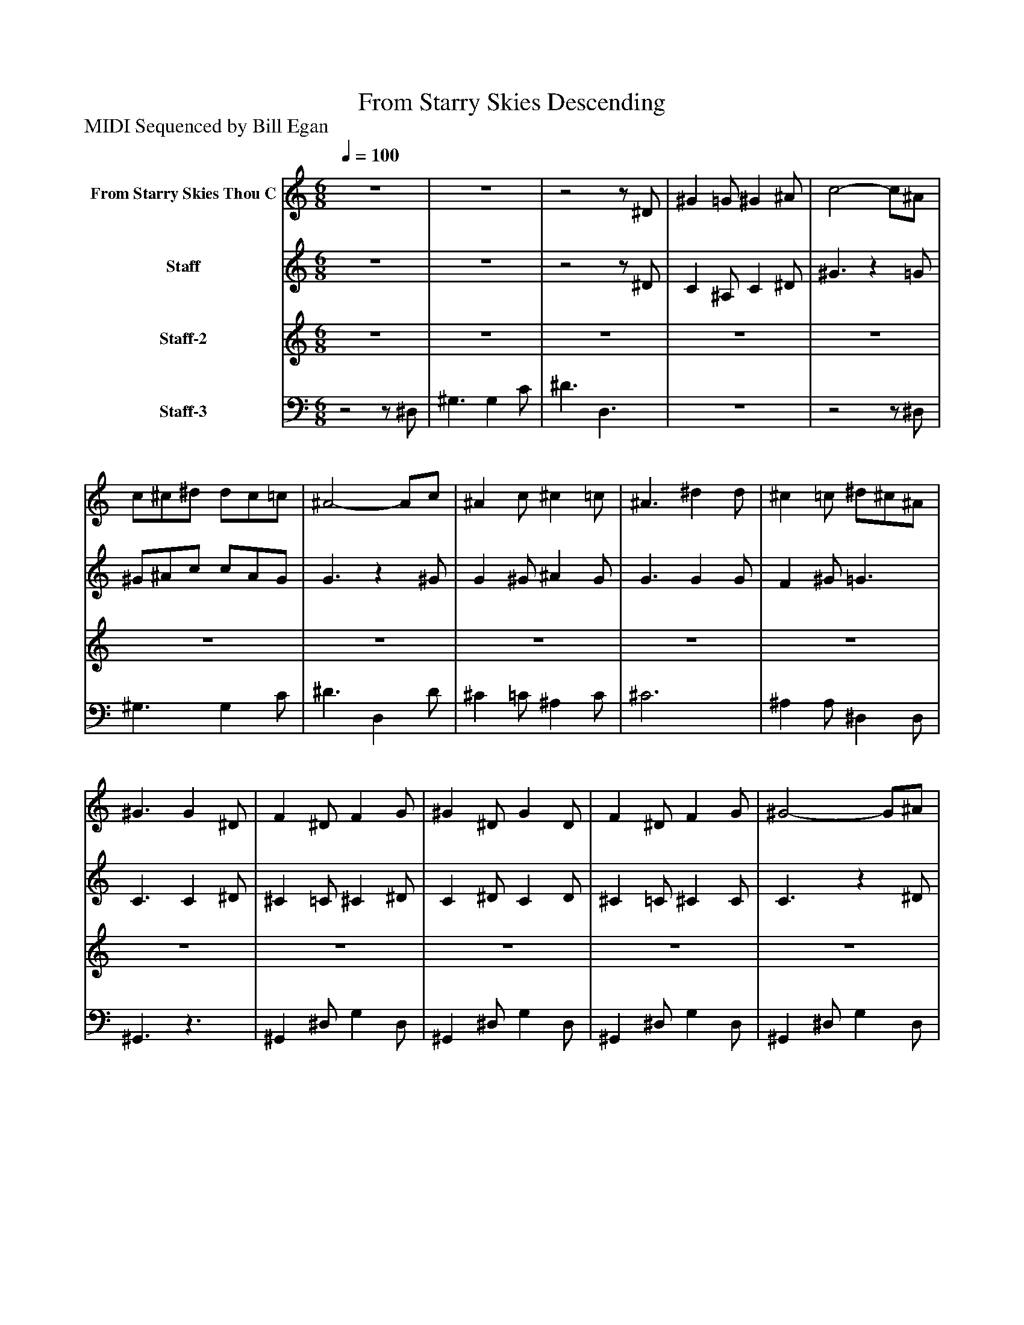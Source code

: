 %%abc-creator mxml2abc 1.4
%%abc-version 2.0
%%continueall true
%%titletrim true
%%titleformat A-1 T C1, Z-1, S-1
X: 0
T: From Starry Skies Descending
Z: MIDI Sequenced by Bill Egan
L: 1/4
M: 6/8
Q: 1/4=100
V: P1 name="From Starry Skies Thou C"
%%MIDI program 1 73
V: P2 name="Staff"
%%MIDI program 2 95
V: P3 name="Staff-2"
%%MIDI program 3 20
V: P4 name="Staff-3"
%%MIDI program 4 63
K: C
[V: P1] z3 |z3 |z2z/ ^D/ | ^G =G/ ^G ^A/ | c2- c/^A/ | c/^c/^d/ d/c/=c/ | ^A2- A/c/ | ^A c/ ^c =c/ | ^A3/ ^d d/ | ^c =c/ ^d/^c/^A/ | ^G3/ G ^D/ | F ^D/ F G/ | ^G ^D/ G D/ | F ^D/ F G/ | ^G2- G/^A/ | c/^c/^d/ d/c/=c/ | ^A2- A/c/ | ^A c/ ^c =c/ | ^A3/ ^d3/ | ^c =c/ ^d/^c/^A/ | ^G3/- G/8zz3/8 |z3 |z3 |z3 |z3 |z3 |z3 |z3 |z3/ ^G ^D/ | F ^D/ F G/ | ^G ^D/ G D/ | F ^D/ F G/ | ^G2- G/^A/ | c/^c/^d/ d/c/=c/ | ^A2- A/c/ | ^A c/ ^c =c/ | ^A3/ ^d3/ | ^c =c/ ^d/^c/^A/ | ^G3|]
[V: P2] z3 |z3 |z2z/ ^D/ | C ^A,/ C ^D/ | ^G3/z =G/ | ^G/^A/c/ c/A/G/ | G3/z ^G/ | G ^G/ ^A G/ | G3/ G G/ | F ^G/ =G3/ | C3/ C ^D/ | ^C =C/ ^C ^D/ | C ^D/ C D/ | ^C =C/ ^C C/ | C3/z ^D/ | ^G/^A/c/ c/A/G/ | G3/z ^G/ | G ^G/ =G ^G/ | G3/ G3/ | F ^G/ =G/G/^C/ | C2- C/^D/ | C ^A,/ C ^D/ | ^G3/z =G/ | ^G/^A/c/ c/A/G/ | G3/z ^G/ | G ^G/ ^A G/ | G3/ G G/ | F ^G/ =G3/ | C3/ C ^D/ | ^C =C/ ^C ^D/ | C ^D/ C D/ | ^C =C/ ^C C/ | C3/z ^D/ | ^G/^A/c/ c/A/G/ | G3/z ^G/ | G ^G/ =G ^G/ | G3/ G3/ | F ^G/ =G/G/^C/ | C3|]
[V: P3] z3 |z3 |z3 |z3 |z3 |z3 |z3 |z3 |z3 |z3 |z3 |z3 |z3 |z3 |z3 |z3 |z3 |z3 |z3 |z3 |z2z/ ^D/ | ^G =G/ ^G ^A/ | c2- c/^A/ | c/^c/^d/ d/c/=c/ | ^A2- A/c/ | ^A c/ ^c =c/ | ^A3/ ^d d/ | ^c =c/ ^d/^c/^A/ | ^G3/ G ^D/ | F ^D/ F G/ | ^G ^D/ G D/ | F ^D/ F G/ | ^G2- G/^A/ | c/^c/^d/ d/c/=c/ | ^A2- A/c/ | ^A c/ ^c =c/ | ^A3/ ^d3/ | ^c =c/ ^d/^c/^A/ | ^G3|]
[V: P4] z2z/ ^D,/ | ^G,3/ G, C/ | ^D3/ D,3/ |z3 |z2z/ ^D,/ | ^G,3/ G, C/ | ^D3/ D, D/ | ^C =C/ ^A, C/ | ^C3 | ^A, A,/ ^D, D,/ | ^G,,3/z3/ | ^G,, ^D,/ G, D,/ | ^G,, ^D,/ G, D,/ | ^G,, ^D,/ G, D,/ | ^G,, ^D,/ G, D,/ | ^G,2- G,/C/ | ^D3/ D, D/ | [^D,^C] =C/ ^A, C/ | [^D,3^C3] | ^A, A,/ ^D, D,/ | ^G,,3/- G,,/8zz3/8 |z3 |z2z/ ^D,/ | ^G,3/ G, C/ | ^D3/ D, D/ | ^C =C/ ^A, C/ | ^C3 | ^A, A,/ ^D, D,/ | ^G,,3/z3/ | ^G,, ^D,/ G, D,/ | ^G,, ^D,/ G, D,/ | ^G,, ^D,/ G, D,/ | ^G,, ^D,/ G, D,/ | ^G,2- G,/C/ | ^D3/ D, D/ | [^D,^C] =C/ ^A, C/ | [^D,3^C3] | ^A, A,/ ^D, D,/ | ^G,,3|]

